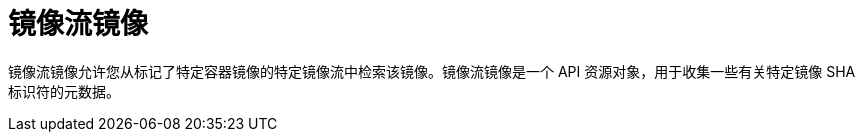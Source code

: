 // Module included in the following assemblies:
// * openshift_images/images-understand.aodc

[id="images-imagestream-image_{context}"]
= 镜像流镜像

镜像流镜像允许您从标记了特定容器镜像的特定镜像流中检索该镜像。镜像流镜像是一个 API 资源对象，用于收集一些有关特定镜像 SHA 标识符的元数据。

